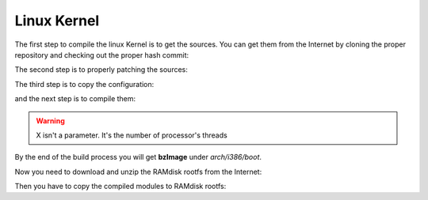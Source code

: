 .. _linux-kernel:

Linux Kernel
============

The first step to compile the linux Kernel is to get the sources.
You can get them from the Internet by cloning the proper repository and checking out the proper hash commit:

.. raw:: html

 <div>
 <div><b class="admonition-host">&nbsp;&nbsp;Host&nbsp;&nbsp;</b>&nbsp;&nbsp;<a style="float: right;" href="javascript:select_text( 'kernel_rst-host-91' );">select</a></div>
 <pre class="line-numbers pre-replacer" data-start="1"><code id="kernel_rst-host-91" class="language-markup">cd ~/Documents
 git clone -b linux-3.8.y git://git.kernel.org/pub/scm/linux/kernel/git/stable/linux-stable.git
 cd linux-stable
 git checkout 531ec28f9f26f78797124b9efcf2138b89794a1e</code></pre>
 <script src="_static/prism.js"></script>
 <script src="_static/select_text.js"></script>
 </div>

The second step is to properly patching the sources:

.. raw:: html

 <div>
 <div><b class="admonition-host">&nbsp;&nbsp;Host&nbsp;&nbsp;</b>&nbsp;&nbsp;<a style="float: right;" href="javascript:select_text( 'kernel_rst-host-92' );">select</a></div>
 <pre class="line-numbers pre-replacer" data-start="1"><code id="kernel_rst-host-92" class="language-markup">cd ~/Documents/linux-stable
 patch -p1 -d linux-stable/ &lt; ~/architech_sdk/architech/galileo/yocto/meta-clanton_v1.0.1/meta-clanton-bsp/recipes-kernel/linux/files/0001-tty-don-t-deadlock-while-flushing-workqueue-quark.patch
 patch -p1 -d linux-stable/ &lt; ~/architech_sdk/architech/galileo/yocto/meta-clanton_v1.0.1/meta-clanton-bsp/recipes-kernel/linux/files/0002-driver-core-constify-data-for-class_find_devic-quark.patch
 patch -p1 -d linux-stable/ &lt; ~/architech_sdk/architech/galileo/yocto/meta-clanton_v1.0.1/meta-clanton-bsp/recipes-kernel/linux/files/0003-TTY-mark-tty_get_device-call-with-the-proper-c-quark.patch
 patch -p1 -d linux-stable/ &lt; ~/architech_sdk/architech/galileo/yocto/meta-clanton_v1.0.1/meta-clanton-bsp/recipes-kernel/linux/files/0004-pwm-Add-sysfs-interface-quark.patch
 patch -p1 -d linux-stable/ &lt; ~/architech_sdk/architech/galileo/yocto/meta-clanton_v1.0.1/meta-clanton-bsp/recipes-kernel/linux/files/0005-drivers-pwm-sysfs.c-add-export.h-RTC-50404-quark.patch
 patch -p1 -d linux-stable/ &lt; ~/architech_sdk/architech/galileo/yocto/meta-clanton_v1.0.1/meta-clanton-bsp/recipes-kernel/linux/files/0006-core-Quark-patch-quark.patch
 patch -p1 -d linux-stable/ &lt; ~/architech_sdk/architech/galileo/yocto/meta-clanton_v1.0.1/meta-clanton-bsp/recipes-kernel/linux/files/0007-Quark-Platform-Code-quark.patch
 patch -p1 -d linux-stable/ &lt; ~/architech_sdk/architech/galileo/yocto/meta-clanton_v1.0.1/meta-clanton-bsp/recipes-kernel/linux/files/0008-Quark-UART-quark.patch
 patch -p1 -d linux-stable/ &lt; ~/architech_sdk/architech/galileo/yocto/meta-clanton_v1.0.1/meta-clanton-bsp/recipes-kernel/linux/files/0009-EFI-capsule-update-quark.patch
 patch -p1 -d linux-stable/ &lt; ~/architech_sdk/architech/galileo/yocto/meta-clanton_v1.0.1/meta-clanton-bsp/recipes-kernel/linux/files/0010-Quark-SDIO-host-controller-quark.patch
 patch -p1 -d linux-stable/ &lt; ~/architech_sdk/architech/galileo/yocto/meta-clanton_v1.0.1/meta-clanton-bsp/recipes-kernel/linux/files/0011-Quark-USB-host-quark.patch
 patch -p1 -d linux-stable/ &lt; ~/architech_sdk/architech/galileo/yocto/meta-clanton_v1.0.1/meta-clanton-bsp/recipes-kernel/linux/files/0012-USB-gadget-serial-quark.patch
 patch -p1 -d linux-stable/ &lt; ~/architech_sdk/architech/galileo/yocto/meta-clanton_v1.0.1/meta-clanton-bsp/recipes-kernel/linux/files/0013-Quark-stmmac-Ethernet-quark.patch
 patch -p1 -d linux-stable/ &lt; ~/architech_sdk/architech/galileo/yocto/meta-clanton_v1.0.1/meta-clanton-bsp/recipes-kernel/linux/files/0014-Quark-GPIO-2-2-quark.patch
 patch -p1 -d linux-stable/ &lt; ~/architech_sdk/architech/galileo/yocto/meta-clanton_v1.0.1/meta-clanton-bsp/recipes-kernel/linux/files/0015-Quark-GPIO-1-2-quark.patch
 patch -p1 -d linux-stable/ &lt; ~/architech_sdk/architech/galileo/yocto/meta-clanton_v1.0.1/meta-clanton-bsp/recipes-kernel/linux/files/0016-Quark-GIP-Cypress-I-O-expander-quark.patch
 patch -p1 -d linux-stable/ &lt; ~/architech_sdk/architech/galileo/yocto/meta-clanton_v1.0.1/meta-clanton-bsp/recipes-kernel/linux/files/0017-Quark-I2C-quark.patch
 patch -p1 -d linux-stable/ &lt; ~/architech_sdk/architech/galileo/yocto/meta-clanton_v1.0.1/meta-clanton-bsp/recipes-kernel/linux/files/0018-Quark-sensors-quark.patch
 patch -p1 -d linux-stable/ &lt; ~/architech_sdk/architech/galileo/yocto/meta-clanton_v1.0.1/meta-clanton-bsp/recipes-kernel/linux/files/0019-Quark-SC-SPI-quark.patch
 patch -p1 -d linux-stable/ &lt; ~/architech_sdk/architech/galileo/yocto/meta-clanton_v1.0.1/meta-clanton-bsp/recipes-kernel/linux/files/0020-Quark-IIO-quark.patch
 patch -p1 -d linux-stable/ &lt; ~/architech_sdk/architech/galileo/yocto/meta-clanton_v1.0.1/meta-clanton-bsp/recipes-kernel/linux/files/0021-Quark-SPI-flash-quark.patch
 patch -p1 -d linux-stable/ &lt; ~/architech_sdk/architech/galileo/yocto/meta-clanton_v1.0.1/meta-clanton-bsp/recipes-kernel/linux/files/uart-1.0.patch
 patch -p1 -d linux-stable/ &lt; ~/architech_sdk/architech/galileo/yocto/meta-clanton_v1.0.1/meta-clanton-bsp/recipes-kernel/linux/files/GAL-118-USBDeviceResetOnSUSRES-2.patch</code></pre>
 <script src="_static/prism.js"></script>
 <script src="_static/select_text.js"></script>
 </div>

The third step is to copy the configuration:

.. raw:: html

 <div>
 <div><b class="admonition-host">&nbsp;&nbsp;Host&nbsp;&nbsp;</b>&nbsp;&nbsp;<a style="float: right;" href="javascript:select_text( 'kernel_rst-host-93' );">select</a></div>
 <pre class="line-numbers pre-replacer" data-start="1"><code id="kernel_rst-host-93" class="language-markup">cp ~/architech_sdk/architech/galileo/yocto/meta-clanton_v1.0.1/meta-clanton-bsp/recipes-kernel/linux/files/quark.cfg linux-stable/.config
 source ~/architech_sdk/architech/galileo/toolchain/environment-nofs
 cd ~/Documents/linux-2.6-imx
 make menuconfig</code></pre>
 <script src="_static/prism.js"></script>
 <script src="_static/select_text.js"></script>
 </div>

and the next step is to compile them:

.. raw:: html

 <div>
 <div><b class="admonition-host">&nbsp;&nbsp;Host&nbsp;&nbsp;</b>&nbsp;&nbsp;<a style="float: right;" href="javascript:select_text( 'kernel_rst-host-94' );">select</a></div>
 <pre class="line-numbers pre-replacer" data-start="1"><code id="kernel_rst-host-94" class="language-markup">mkdir ../modules
 KMACHINE=clanton KTYPE=standard KARCH=i386 make -j X
 make modules_install INSTALL_MOD_PATH=../modules</code></pre>
 <script src="_static/prism.js"></script>
 <script src="_static/select_text.js"></script>
 </div>

.. warning::

 | X isn't a parameter. It's the number of processor's threads

By the end of the build process you will get **bzImage** under *arch/i386/boot*.

.. raw:: html

 <div>
 <div><b class="admonition-host">&nbsp;&nbsp;Host&nbsp;&nbsp;</b>&nbsp;&nbsp;<a style="float: right;" href="javascript:select_text( 'kernel_rst-host-95' );">select</a></div>
 <pre class="line-numbers pre-replacer" data-start="1"><code id="kernel_rst-host-95" class="language-markup">~/Documents/linux-stable/arch/i386/boot/bzImage</code></pre>
 <script src="_static/prism.js"></script>
 <script src="_static/select_text.js"></script>
 </div>


Now you need to download and unzip the RAMdisk rootfs from the Internet:

.. raw:: html

 <div>
 <div><b class="admonition-host">&nbsp;&nbsp;Host&nbsp;&nbsp;</b>&nbsp;&nbsp;<a style="float: right;" href="javascript:select_text( 'kernel_rst-host-96' );">select</a></div>
 <pre class="line-numbers pre-replacer" data-start="1"><code id="kernel_rst-host-96" class="language-markup">cd ~
 wget http://downloads.architechboards.com/galileo/download/dylan/initramfs-rootfs.tgz
 tar -zxvf initramfs-rootfs.tgz</code></pre>
 <script src="_static/prism.js"></script>
 <script src="_static/select_text.js"></script>
 </div>

Then you have to copy the compiled modules to RAMdisk rootfs:

.. raw:: html

 <div>
 <div><b class="admonition-host">&nbsp;&nbsp;Host&nbsp;&nbsp;</b>&nbsp;&nbsp;<a style="float: right;" href="javascript:select_text( 'kernel_rst-host-97' );">select</a></div>
 <pre class="line-numbers pre-replacer" data-start="1"><code id="kernel_rst-host-97" class="language-markup">cp -r ~/Documents/modules/lib/modules/3.8.7+/ ~/rootfs/lib/modules/
 cd rootfs
 find . | cpio -o -H newc &gt; ~/core-image-minimal-initramfs-clanton.cpio
 cd ..
 gzip -f -9 -c ~/core-image-minimal-initramfs-clanton.cpio &gt; ~/core-image-minimal-initramfs-clanton.cpio.gz</code></pre>
 <script src="_static/prism.js"></script>
 <script src="_static/select_text.js"></script>
 </div>



